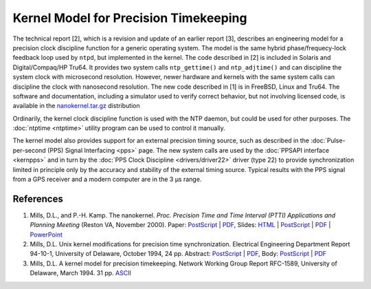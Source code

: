 Kernel Model for Precision Timekeeping
======================================

The technical report [2], which is a revision and update of an earlier
report [3], describes an engineering model for a precision clock
discipline function for a generic operating system. The model is the
same hybrid phase/frequecy-lock feedback loop used by ``ntpd``, but
implemented in the kernel. The code described in [2] is included in
Solaris and Digital/Compaq/HP Tru64. It provides two system calls
``ntp_gettime()`` and ``ntp_adjtime()`` and can discipline the system
clock with microsecond resolution. However, newer hardware and kernels
with the same system calls can discipline the clock with nanosecond
resolution. The new code described in [1] is in FreeBSD, Linux and
Tru64. The software and documentation, including a simulator used to
verify correct behavior, but not involving licensed code, is available
in the
`nanokernel.tar.gz <ftp://ftp.udel.edu/pub/ntp/software/nanokernel.tar.gz>`__
distribution

Ordinarily, the kernel clock discipline function is used with the NTP
daemon, but could be used for other purposes. The
:doc:`ntptime
<ntptime>` utility program can be used to
control it manually.

The kernel model also provides support for an external precision timing
source, such as described in the
:doc:`Pulse-per-second (PPS) Signal Interfacing
<pps>` page. The new system calls are used by
the :doc:`PPSAPI interface
<kernpps>` and in turn by the
:doc:`PPS Clock Discipline
<drivers/driver22>` driver (type 22) to provide
synchronization limited in principle only by the accuracy and stability
of the external timing source. Typical results with the PPS signal from
a GPS receiver and a modern computer are in the 3 μs range.

References
----------

#. Mills, D.L., and P.-H. Kamp. The nanokernel. *Proc. Precision Time
   and Time Interval (PTTI) Applications and Planning Meeting* (Reston
   VA, November 2000). Paper:
   `PostScript <http://www.eecis.udel.edu/%7emills/database/papers/nano/nano2.ps>`__
   \|
   `PDF <http://www.eecis.udel.edu/%7emills/database/papers/nano/nano2.pdf>`__,
   Slides:
   `HTML <http://www.eecis.udel.edu/%7emills/database/brief/nano/nano.html>`__
   \|
   `PostScript <http://www.eecis.udel.edu/%7emills/database/brief/nano/nano.ps>`__
   \|
   `PDF <http://www.eecis.udel.edu/%7emills/database/brief/nano/nano.pdf>`__
   \|
   `PowerPoint <http://www.eecis.udel.edu/%7emills/database/brief/nano/nano.ppt>`__
#. Mills, D.L. Unix kernel modifications for precision time
   synchronization. Electrical Engineering Department Report 94-10-1,
   University of Delaware, October 1994, 24 pp. Abstract:
   `PostScript <http://www.eecis.udel.edu/%7emills/database/reports/kern/kerna.ps>`__
   \|
   `PDF <http://www.eecis.udel.edu/%7emills/database/reports/kern/kerna.pdf>`__,
   Body:
   `PostScript <http://www.eecis.udel.edu/%7emills/database/reports/kern/kernb.ps>`__
   \|
   `PDF <http://www.eecis.udel.edu/%7emills/database/reports/kern/kernb.pdf>`__
#. Mills, D.L. A kernel model for precision timekeeping. Network Working
   Group Report RFC-1589, University of Delaware, March 1994. 31 pp.
   `ASCII <http://www.eecis.udel.edu/%7emills/database/rfc/rfc1589.txt>`__
